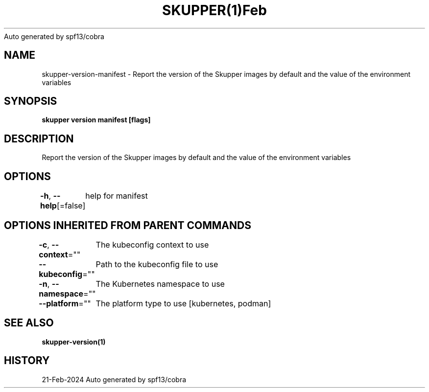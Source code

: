 .nh
.TH SKUPPER(1)Feb 2024
Auto generated by spf13/cobra

.SH NAME
.PP
skupper\-version\-manifest \- Report the version of the Skupper images by default and the value of the environment variables


.SH SYNOPSIS
.PP
\fBskupper version manifest [flags]\fP


.SH DESCRIPTION
.PP
Report the version of the Skupper images by default and the value of the environment variables


.SH OPTIONS
.PP
\fB\-h\fP, \fB\-\-help\fP[=false]
	help for manifest


.SH OPTIONS INHERITED FROM PARENT COMMANDS
.PP
\fB\-c\fP, \fB\-\-context\fP=""
	The kubeconfig context to use

.PP
\fB\-\-kubeconfig\fP=""
	Path to the kubeconfig file to use

.PP
\fB\-n\fP, \fB\-\-namespace\fP=""
	The Kubernetes namespace to use

.PP
\fB\-\-platform\fP=""
	The platform type to use [kubernetes, podman]


.SH SEE ALSO
.PP
\fBskupper\-version(1)\fP


.SH HISTORY
.PP
21\-Feb\-2024 Auto generated by spf13/cobra
